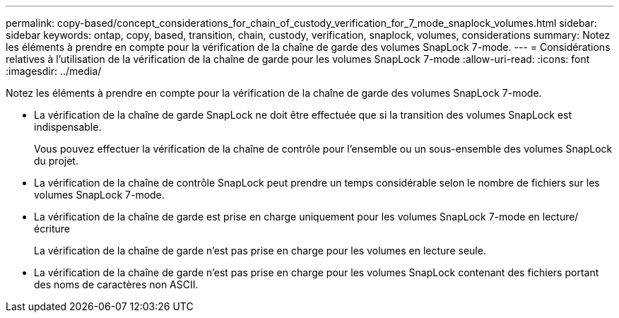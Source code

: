 ---
permalink: copy-based/concept_considerations_for_chain_of_custody_verification_for_7_mode_snaplock_volumes.html 
sidebar: sidebar 
keywords: ontap, copy, based, transition, chain, custody, verification, snaplock, volumes, considerations 
summary: Notez les éléments à prendre en compte pour la vérification de la chaîne de garde des volumes SnapLock 7-mode. 
---
= Considérations relatives à l'utilisation de la vérification de la chaîne de garde pour les volumes SnapLock 7-mode
:allow-uri-read: 
:icons: font
:imagesdir: ../media/


[role="lead"]
Notez les éléments à prendre en compte pour la vérification de la chaîne de garde des volumes SnapLock 7-mode.

* La vérification de la chaîne de garde SnapLock ne doit être effectuée que si la transition des volumes SnapLock est indispensable.
+
Vous pouvez effectuer la vérification de la chaîne de contrôle pour l'ensemble ou un sous-ensemble des volumes SnapLock du projet.

* La vérification de la chaîne de contrôle SnapLock peut prendre un temps considérable selon le nombre de fichiers sur les volumes SnapLock 7-mode.
* La vérification de la chaîne de garde est prise en charge uniquement pour les volumes SnapLock 7-mode en lecture/écriture
+
La vérification de la chaîne de garde n'est pas prise en charge pour les volumes en lecture seule.

* La vérification de la chaîne de garde n'est pas prise en charge pour les volumes SnapLock contenant des fichiers portant des noms de caractères non ASCII.

